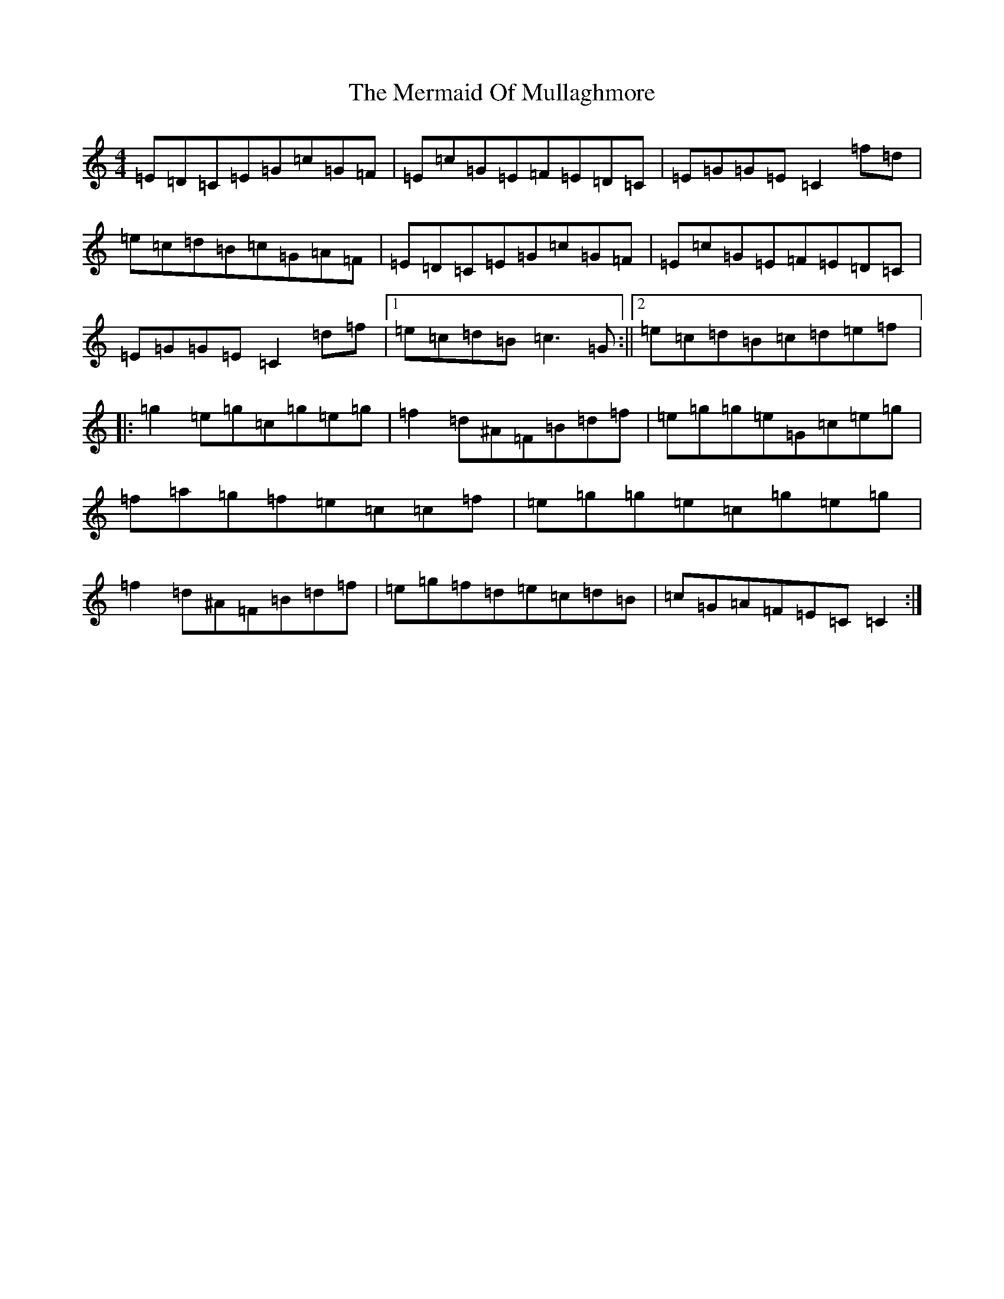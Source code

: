 X: 13934
T: Mermaid Of Mullaghmore, The
S: https://thesession.org/tunes/2854#setting16063
R: reel
M:4/4
L:1/8
K: C Major
=E=D=C=E=G=c=G=F|=E=c=G=E=F=E=D=C|=E=G=G=E=C2=f=d|=e=c=d=B=c=G=A=F|=E=D=C=E=G=c=G=F|=E=c=G=E=F=E=D=C|=E=G=G=E=C2=d=f|1=e=c=d=B=c3=G:||2=e=c=d=B=c=d=e=f|:=g2=e=g=c=g=e=g|=f2=d^A=F=B=d=f|=e=g=g=e=G=c=e=g|=f=a=g=f=e=c=c=f|=e=g=g=e=c=g=e=g|=f2=d^A=F=B=d=f|=e=g=f=d=e=c=d=B|=c=G=A=F=E=C=C2:|